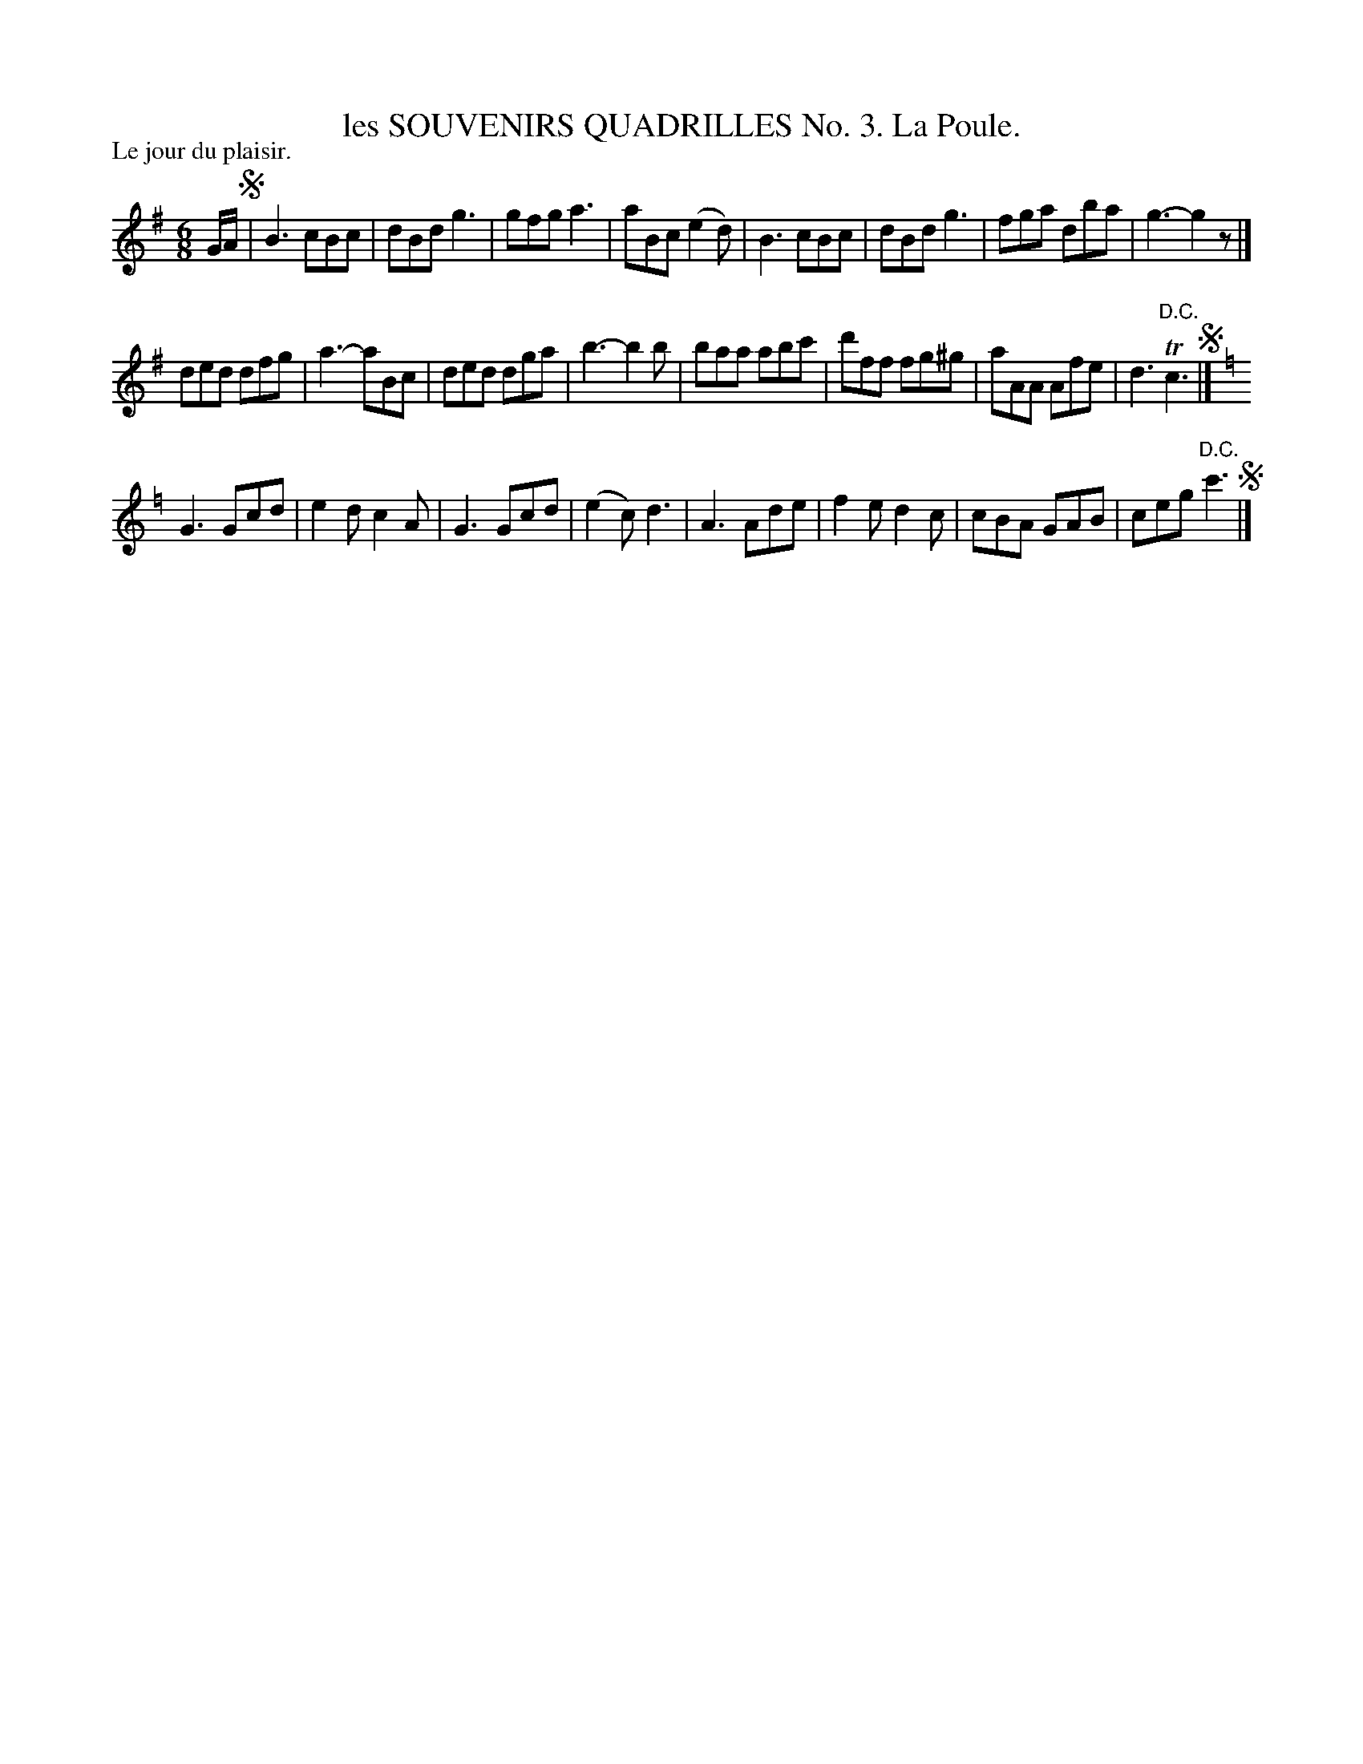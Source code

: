 X: 21211
T: les SOUVENIRS QUADRILLES No. 3. La Poule.
P: Le jour du plaisir.
%R: jig
B: W. Hamilton "Universal Tune-Book" Vol. 2 Glasgow 1846 p.121 #1
S: http://s3-eu-west-1.amazonaws.com/itma.dl.printmaterial/book_pdfs/hamiltonvol2web.pdf
Z: 2016 John Chambers <jc:trillian.mit.edu>
M: 6/8
L: 1/8
K: G
% - - - - - - - - - - - - - - - - - - - - - - - - -
G/A/ !segno!|\
B3 cBc | dBd g3 | gfg a3 | aBc (e2d) |\
B3 cBc | dBd g3 | fga dba | g3- g2z |]
ded dfg | a3- aBc | ded dga | b3- b2b |\
baa abc' | d'ff fg^g | aAA Afe | d3 "D.C."Tc3 !segno!|]
K: C=f
G3 Gcd | e2d c2A | G3 Gcd | (e2c) d3 |\
A3 Ade | f2e d2c | cBA GAB | ceg "^D.C."c'3 !segno!|]
% - - - - - - - - - - - - - - - - - - - - - - - - -
